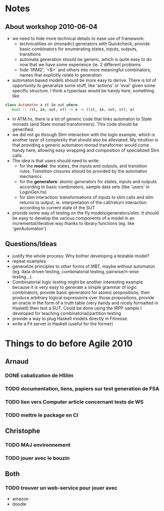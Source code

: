 * Notes

** About workshop 2010-06-04

 - we need to hide more technical details to ease use of framework:
    - technicalities on (monadic) generators with Quickcheck, provide
      basic combinators for enumerating states, inputs, outputs,
      transitions
    - automata generation should be generic, which is quite easy to do
      now that we have some experience (ie. 2 different problems
    - hide 'liftM2', '<$>' and others into more meaningful
      combinators, names that explicitly relate to generation
 - automaton based models should be more easy to derive. There is lot
   of opportunity to generalize some stuff, like 'actions' or 'eval'
   given some specific structure. I think a typeclass would be handy
   here, something like
#+BEGIN_SRC haskell
class Automaton a st in out where
   eval :: (st, in, out, st) -> a -> ((st, in, out, st), a)
#+END_SRC
 - in ATM.hs, there is a lot of generic code that links automaton to
   State monads (and State monad transformers). This code should be
   generified.
 - we did not go through Slim interaction with the login example,
   which is another layer of complexity that should also be
   alleviated. My intuition is that providing a generic automaton
   monad transformer would come handy here, allowing easy wrapping and
   composition of specialized Slim calls
 - The idea is that users should need to write:
    - for the *model*: the states, the inputs and outputs, and
      transition rules. Transition closures should be provided by the
      automaton mechanics
    - for the *generators*: atomic generators for states, inputs and
      outputs according to basic combinators, sample data sets (like
      'users' in LoginGen.hs)
    - for slim interaction: transformations of inputs to slim calls
      and slim returns to output, ie. interpretation of the
      call/return interaction according to current state of the SUT
 - provide some way of testing on the fly models/generators/slim. It
   should be easy to develop the various components of a model in an
   incremental/iterative way thanks to library functions (eg. like
   'genAutomaton').

** Questions/Ideas

 - justify the whole process: Why bother developing a testable model? 
 - repeat examples
 - generalize principles to other forms of MBT, maybe without
   automaton (eg. data driven testing, combinatorial testing,
   pairwise/n-wise testing...). 
 - Combinatorial logic testing might be another interesting example
   because it is very easy to generate a simple grammar of logic
   combinators, provide basic generators for atomic propositions, then
   produce arbitrary logical expressions over those propositions,
   provide an oracle in the form of a truth table (very handy and
   nicely formatted in Haskell) then test a SUT. Could be done using
   the IRPP sample I developed for teaching combinatorial/partition
   testing
 - provide a way to plug Haskell models directly in Fitnesse. 
 - write a Fit server in Haskell (useful for the former)

* Things to do before Agile 2010
** Arnaud
*** DONE cabalization de HSlim
*** TODO documentation, liens, papiers sur test generation de FSA
*** TODO lien vers Computer article concernant tests de WS
*** TODO mettre le package en CI
** Christophe
*** TODO MAJ environnement
*** TODO jouer avec le bouzin
** Both
*** TODO trouver un web-service pour jouer avec
  - amazon
  - doodle
